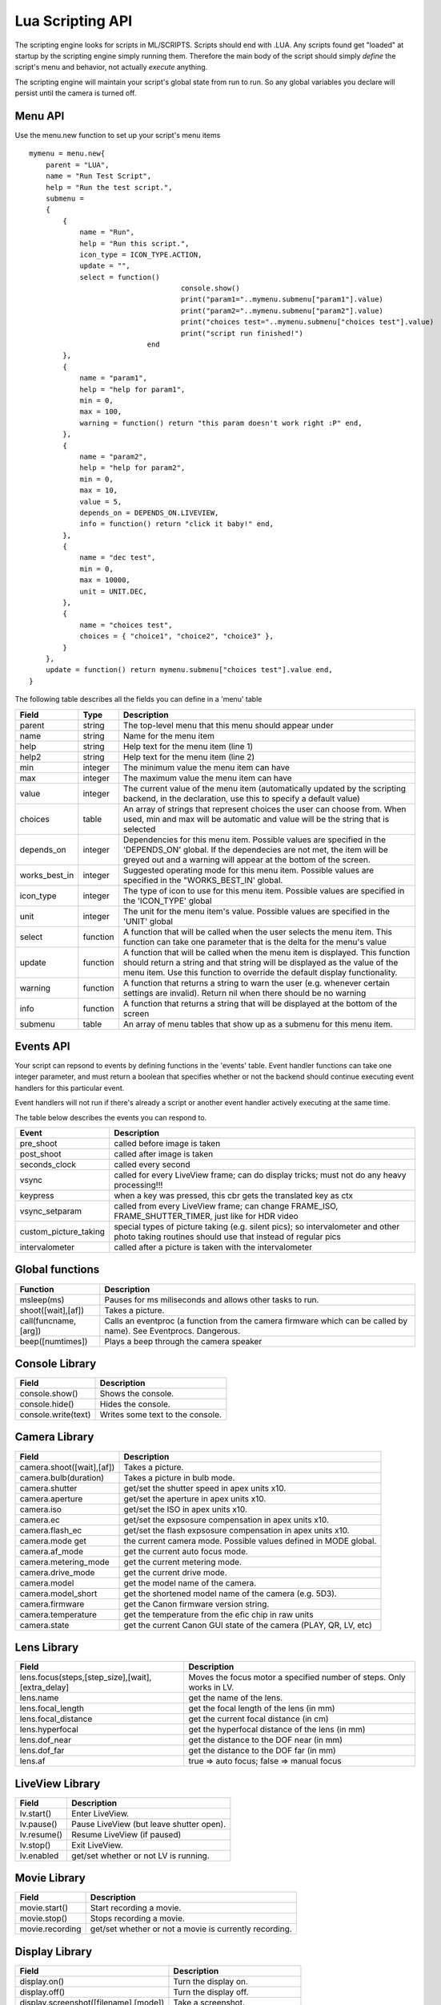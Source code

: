 Lua Scripting API
================================================================================

The scripting engine looks for scripts in ML/SCRIPTS. Scripts should end with .LUA. Any scripts found get "loaded" at startup by the scripting engine simply running them. Therefore the main body of the script should simply *define* the script's menu and behavior, not actually *execute* anything.

The scripting engine will maintain your script's global state from run to run. So any global variables you declare will persist until the camera is turned off.


Menu API
--------------------------------------------------------------------------------

Use the menu.new function to set up your script's menu items

::
    
    mymenu = menu.new{
        parent = "LUA",
        name = "Run Test Script",
        help = "Run the test script.",
        submenu =
        { 
            {
                name = "Run",
                help = "Run this script.",
                icon_type = ICON_TYPE.ACTION,
                update = "",
                select = function()
					console.show()
					print("param1="..mymenu.submenu["param1"].value)
					print("param2="..mymenu.submenu["param2"].value)
					print("choices test="..mymenu.submenu["choices test"].value)
					print("script run finished!")
				end
            },
            {
                name = "param1",
                help = "help for param1",
                min = 0,
                max = 100,
                warning = function() return "this param doesn't work right :P" end,
            },
            {
                name = "param2",
                help = "help for param2",
                min = 0,
                max = 10,
                value = 5,
                depends_on = DEPENDS_ON.LIVEVIEW,
                info = function() return "click it baby!" end,
            },
            {
                name = "dec test",
                min = 0,
                max = 10000,
                unit = UNIT.DEC,
            },
            {
                name = "choices test",
                choices = { "choice1", "choice2", "choice3" },
            }
        },
        update = function() return mymenu.submenu["choices test"].value end,
    }
    
The following table describes all the fields you can define in a 'menu' table

===============  ========  =====================================================
Field            Type      Description 
===============  ========  =====================================================
parent           string    The top-level menu that this menu should appear under
name             string    Name for the menu item
help             string    Help text for the menu item (line 1)
help2            string    Help text for the menu item (line 2)
min              integer   The minimum value the menu item can have
max              integer   The maximum value the menu item can have
value            integer   The current value of the menu item (automatically updated by the scripting backend, in the declaration, use this to specify a default value)
choices          table     An array of strings that represent choices the user can choose from. When used, min and max will be automatic and value will be the string that is selected
depends_on       integer   Dependencies for this menu item. Possible values are specified in the 'DEPENDS_ON' global. If the dependecies are not met, the item will be greyed out and a warning will appear at the bottom of the screen.
works_best_in    integer   Suggested operating mode for this menu item. Possible values are specified in the "WORKS_BEST_IN' global.
icon_type        integer   The type of icon to use for this menu item. Possible values are specified in the 'ICON_TYPE' global
unit             integer   The unit for the menu item's value. Possible values are specified in the 'UNIT' global
select           function  A function that will be called when the user selects the menu item. This function can take one parameter that is the delta for the menu's value
update           function  A function that will be called when the menu item is displayed. This function should return a string and that string will be displayed as the value of the menu item. Use this function to override the default display functionality.
warning          function  A function that returns a string to warn the user (e.g. whenever certain settings are invalid). Return nil when there should be no warning
info             function  A function that returns a string that will be displayed at the bottom of the screen
submenu          table     An array of menu tables that show up as a submenu for this menu item.
===============  ========  =====================================================

Events API
--------------------------------------------------------------------------------

Your script can repsond to events by defining functions in the 'events' table. Event handler functions can take one integer parameter, and must return a boolean that specifies whether or not the backend should continue executing event handlers for this particular event.

Event handlers will not run if there's already a script or another event handler actively executing at the same time.

The table below describes the events you can respond to.

=========================  =====================================================
Event                      Description
=========================  =====================================================
pre_shoot                  called before image is taken
post_shoot                 called after image is taken
seconds_clock              called every second
vsync                      called for every LiveView frame; can do display tricks; must not do any heavy processing!!!
keypress                   when a key was pressed, this cbr gets the translated key as ctx 
vsync_setparam             called from every LiveView frame; can change FRAME_ISO, FRAME_SHUTTER_TIMER, just like for HDR video 
custom_picture_taking      special types of picture taking (e.g. silent pics); so intervalometer and other photo taking routines should use that instead of regular pics
intervalometer             called after a picture is taken with the intervalometer
=========================  =====================================================

Global functions
--------------------------------------------------------------------------------

=========================  =====================================================
Function                   Description
=========================  =====================================================
msleep(ms)                 Pauses for ms miliseconds and allows other tasks to run.
shoot([wait],[af])         Takes a picture.
call(funcname, [arg])      Calls an eventproc (a function from the camera firmware which can be called by name). See Eventprocs. Dangerous.
beep([numtimes])           Plays a beep through the camera speaker
=========================  =====================================================

Console Library
--------------------------------------------------------------------------------

=========================  =====================================================
Field                      Description
=========================  =====================================================
console.show()             Shows the console.
console.hide()             Hides the console.
console.write(text)        Writes some text to the console.
=========================  =====================================================

Camera Library
--------------------------------------------------------------------------------

=========================  =====================================================
Field                      Description
=========================  =====================================================
camera.shoot([wait],[af])  Takes a picture.
camera.bulb(duration)      Takes a picture in bulb mode.
camera.shutter             get/set the shutter speed in apex units x10.
camera.aperture            get/set the aperture in apex units x10.
camera.iso                 get/set the ISO in apex units x10.
camera.ec                  get/set the expsosure compensation in apex units x10.
camera.flash_ec            get/set the flash expsosure compensation in apex units x10.
camera.mode get            the current camera mode. Possible values defined in MODE global.
camera.af_mode             get the current auto focus mode.
camera.metering_mode       get the current metering mode.
camera.drive_mode          get the current drive mode.
camera.model               get the model name of the camera.
camera.model_short         get the shortened model name of the camera (e.g. 5D3).
camera.firmware            get the Canon firmware version string.
camera.temperature         get the temperature from the efic chip in raw units
camera.state               get the current Canon GUI state of the camera (PLAY, QR, LV, etc)
=========================  =====================================================

Lens Library
--------------------------------------------------------------------------------

=================================================  =============================
Field                                              Description
=================================================  =============================
lens.focus(steps,[step_size],[wait],[extra_delay]  Moves the focus motor a specified number of steps. Only works in LV.
lens.name                                          get the name of the lens.
lens.focal_length                                  get the focal length of the lens (in mm)
lens.focal_distance                                get the current focal distance (in cm)
lens.hyperfocal                                    get the hyperfocal distance of the lens (in mm)
lens.dof_near                                      get the distance to the DOF near (in mm)
lens.dof_far                                       get the distance to the DOF far (in mm)
lens.af                                            true => auto focus; false => manual focus
=================================================  =============================

LiveView Library
--------------------------------------------------------------------------------

===============  ===============================================================
Field            Description
===============  ===============================================================
lv.start()       Enter LiveView.
lv.pause()       Pause LiveView (but leave shutter open).
lv.resume()      Resume LiveView (if paused)
lv.stop()        Exit LiveView.
lv.enabled       get/set whether or not LV is running.
===============  ===============================================================

Movie Library
--------------------------------------------------------------------------------

===============  ===============================================================
Field            Description
===============  ===============================================================
movie.start()    Start recording a movie.
movie.stop()     Stops recording a movie.
movie.recording  get/set whether or not a movie is currently recording.
===============  ===============================================================

Display Library
--------------------------------------------------------------------------------

=======================================  =======================================
Field                                    Description
=======================================  =======================================
display.on()                             Turn the display on.
display.off()                            Turn the display off.
display.screenshot([filename],[mode])    Take a screenshot.
display.clear()                          Clear the screen.
display.print(str,x,y,[font],[fg],[bg])  Print text on the screen.
display.pixel(x,y,color)                 Sets a pixel to a color.
display.line(x1,y1,x2,y2,color)          Draws a line on the screen.
display.rect(x,y,w,h,stroke,[fill])      Draws a rectange on the screen.
display.cirle(x,y,r,stroke,[fill])       Draws a circle on the screen.
display.idle                             
=======================================  =======================================

Constants
--------------------------------------------------------------------------------

==============================  ================================================
MODE                            Description
==============================  ================================================
MODE.P                          Program Mode
MODE.TV                         Shutter Priority Mode
MODE.AV                         Aperture Priority Mode
MODE.M Manual                   Mode
MODE.BULB Bulb                  Mode
MODE.ADEP ADEP                  Mode
MODE.C                          Custom Mode
MODE.C2                         C2
MODE.C3                         C3
MODE.CA                         Creative Auto Mode
MODE.AUTO Full                  Auto Mode
MODE.NOFLASH                    No flash Mode
MODE.PORTRAIT                   Portrait Mode
MODE.LANDSCAPE                  Landscape Mode
MODE.MACRO                      Macro Mode
MODE.SPORTS                     Sports Mode
MODE.NIGHT                      Night Mode
MODE.MOVIE                      Movie Mode
==============================  ================================================

==============================  ================================================
UNIT                            Description
==============================  ================================================
UNIT.EV                         1/8 EV units
UNIT.x10 x10                    Fixed Point
UNIT.PERCENT                    Percentage
UNIT.PERCENT_x10                x10 fixed point percentage
UNIT.ISO                        ISO
UNIT.HEX                        Hexadecimal
UNIT.DEC                        Decimal
UNIT.TIME                       Time
==============================  ================================================

==============================  ================================================
ICON_TYPE                       Description
==============================  ================================================
ICON_TYPE.AUTO
ICON_TYPE.BOOL
ICON_TYPE.DICE
ICON_TYPE.PERCENT
ICON_TYPE.ALWAYS_ON
ICON_TYPE.ACTION
ICON_TYPE.BOOL_NEG
ICON_TYPE.DISABLE_SOME_FEATURE
ICON_TYPE.SUBMENU
ICON_TYPE.DICE_OFF
ICON_TYPE.PERCENT_OFF
ICON_TYPE.PERCENT_LOG
ICON_TYPE.PERCENT_LOG_OFF
==============================  ================================================

==============================  ================================================
DEPENDS_ON                      Description
==============================  ================================================
DEPENDS_ON.GLOBAL_DRAW
DEPENDS_ON.LIVEVIEW
DEPENDS_ON.NOT_LIVEVIEW
DEPENDS_ON.MOVIE_MODE
DEPENDS_ON.PHOTO_MODE
DEPENDS_ON.AUTOFOCUS
DEPENDS_ON.MANUAL_FOCUS
DEPENDS_ON.CFN_AF_HALFSHUTTER
DEPENDS_ON.CFN_AF_BACK_BUTTON
DEPENDS_ON.EXPSIM
DEPENDS_ON.NOT_EXPSIM
DEPENDS_ON.CHIPPED_LENS
DEPENDS_ON.M_MODE
DEPENDS_ON.MANUAL_ISO
DEPENDS_ON.SOUND_RECORDING
DEPENDS_ON.NOT_SOUND_RECORDING
==============================  ================================================

==============================  ================================================
FONT                            Description
==============================  ================================================
FONT.MONO_12
FONT.MONO_20
FONT.SANS_23
FONT.SANS_28
FONT.SANS_32
FONT.CANON
FONT.SMALL
FONT.MED
FONT.MED_LARGE
==============================  ================================================

==============================  ================================================
COLOR                           Description
==============================  ================================================
COLOR.TRANSPARENT
COLOR.WHITE
COLOR.BLACK
COLOR.TRANSPARENT_BLACK
COLOR.CYAN
COLOR.GREEN1
COLOR.GREEN2
COLOR.RED
COLOR.LIGHT_BLUE
COLOR.BLUE
COLOR.DARK_RED
COLOR.MAGENTA
COLOR.YELLOW
COLOR.ORANGE
COLOR.ALMOST_BLACK
COLOR.ALMOST_WHITE
COLOR.DARK_GREEN1_MOD
COLOR.DARK_GREEN2_MOD
COLOR.DARK_ORANGE_MOD
COLOR.DARK_CYAN1_MOD
COLOR.DARK_CYAN2_MOD
==============================  ================================================

